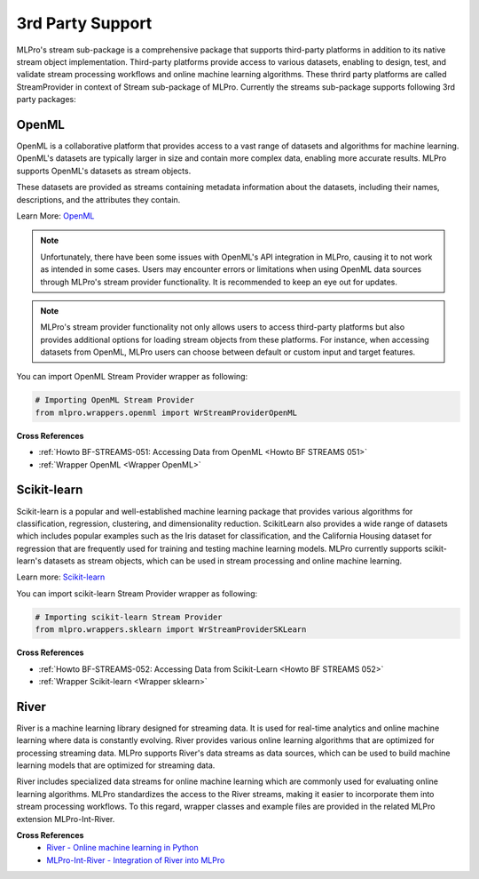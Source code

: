 .. _target_bf_streams_3rd_party_support:
3rd Party Support
=================

MLPro's stream sub-package is a comprehensive package that supports third-party platforms in addition
to its native stream object implementation. Third-party platforms provide access to various datasets, enabling to
design, test, and validate stream processing workflows and online machine learning algorithms. These thrird party
platforms are called StreamProvider in context of Stream sub-package of MLPro. Currently the streams sub-package
supports following 3rd party packages:


OpenML
------
OpenML is a collaborative platform that provides access to a vast range of datasets and algorithms for machine
learning. OpenML's datasets are typically larger in size and contain more complex data, enabling more accurate
results. MLPro supports OpenML's datasets as stream objects.

These datasets are provided as streams containing metadata information about the datasets, including their
names, descriptions, and the attributes they contain.

Learn More: `OpenML <https://www.openml.org/>`_

.. note::
    Unfortunately, there have been some issues with OpenML's API integration in MLPro, causing it to not work as intended in some cases. Users may encounter errors or limitations when using OpenML data sources through MLPro's stream provider functionality. It is recommended to keep an eye out for updates.

.. note::
    MLPro's stream provider functionality not only allows users to access third-party platforms but also provides additional options for loading stream objects from these platforms. For instance, when accessing datasets from OpenML, MLPro users can choose between default or custom input and target features.

You can import OpenML Stream Provider wrapper as following:

.. code-block:: python

    # Importing OpenML Stream Provider
    from mlpro.wrappers.openml import WrStreamProviderOpenML

**Cross References**

- :ref:`Howto BF-STREAMS-051: Accessing Data from OpenML <Howto BF STREAMS 051>`
- :ref:`Wrapper OpenML <Wrapper OpenML>`


Scikit-learn
------------
Scikit-learn is a popular and well-established machine learning package that provides various algorithms for
classification, regression, clustering, and dimensionality reduction. ScikitLearn also provides a wide range of
datasets which includes popular examples such as the Iris dataset for classification, and the California Housing
dataset for regression that are frequently used for training and testing machine learning models. MLPro currently
supports scikit-learn's datasets as stream objects, which can be used in stream processing and online machine learning.

Learn more: `Scikit-learn <https://scikit-learn.org/>`_

You can import scikit-learn Stream Provider wrapper as following:

.. code-block:: python

    # Importing scikit-learn Stream Provider
    from mlpro.wrappers.sklearn import WrStreamProviderSKLearn


**Cross References**

- :ref:`Howto BF-STREAMS-052: Accessing Data from Scikit-Learn <Howto BF STREAMS 052>`
- :ref:`Wrapper Scikit-learn <Wrapper sklearn>`


River
-----
River is a machine learning library designed for streaming data. It is used for real-time analytics and online
machine learning where data is constantly evolving. River provides various online learning algorithms that are
optimized for processing streaming data. MLPro supports River's data streams as data sources, which
can be used to build machine learning models that are optimized for streaming data.

River includes specialized data streams for online machine learning which are commonly used for evaluating online
learning algorithms. MLPro standardizes the access to the River streams, making it easier to incorporate them into
stream processing workflows. To this regard, wrapper classes and example files are provided in the related
MLPro extension MLPro-Int-River.


**Cross References**
    - `River - Online machine learning in Python <https://riverml.xyz>`_ 
    - `MLPro-Int-River - Integration of River into MLPro <https://mlpro-int-river.readthedocs.io>`_ 
 

